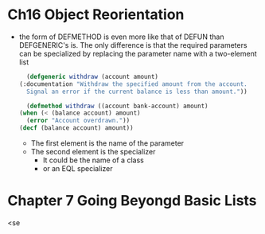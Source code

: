 * Ch16 Object Reorientation
  - the form of DEFMETHOD is even more like that of DEFUN than DEFGENERIC's is. The only difference is that the required parameters can be specialized by replacing the parameter name with a two-element list
    #+BEGIN_SRC lisp
      (defgeneric withdraw (account amount)
	(:documentation "Withdraw the specified amount from the account.
      Signal an error if the current balance is less than amount."))

      (defmethod withdraw ((account bank-account) amount)
	(when (< (balance account) amount)
	  (error "Account overdrawn."))
	(decf (balance account) amount))
    #+END_SRC
    - The first element is the name of the parameter
    - The second element is the specializer
      - It could be the name of a class
      - or an EQL specializer


* Chapter 7 Going Beyongd Basic Lists
  <se


